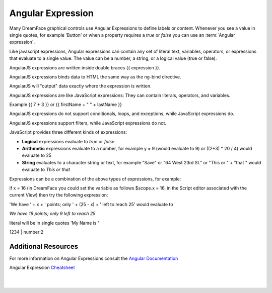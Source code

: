 .. _angular-expression-label:

Angular Expression
==================

Many DreamFace graphical controls use Angular Expressions to define labels or content. Whenever you see a value in
single quotes, for example 'Button' or when a property requires a *true* or *false* you can use an :term:`Angular expression`.

Like javascript expressions, Angular expressions can contain any set of literal text, variables, operators, or expressions
that evaluate to a single value. The value can be a number, a string, or a logical value (true or false).

AngularJS expressions are written inside double braces {{ expression }}.

AngularJS expressions binds data to HTML the same way as the ng-bind directive.

AngularJS will "output" data exactly where the expression is written.

AngularJS expressions are like JavaScript expressions: They can contain literals, operators, and variables.

Example {{ 7 + 3 }} or {{ firstName + " " + lastName }}

AngularJS expressions do not support conditionals, loops, and exceptions, while JavaScript expressions do.

AngularJS expressions support filters, while JavaScript expressions do not.


JavaScript provides three different kinds of expressions:

* **Logical** expressions evaluate to *true* or *false*
* **Arithmetic** expressions evaluate to a number, for example y = 9 (would evaluate to 9) or ((2+3) * 20 / 4) would evaluate to 25
* **String** evaluates to a character string or text, for example "Save" or "64 West 23rd St." or "This or " + "that " would evaluate to *This or that*

Expressions can be a combination of the above types of expressions, for example:

if x = 16 (in DreamFace you could set the variable as follows $scope.x = 16, in the Script editor associated with the current View)
then try the following expression:

'We have ' + x + ' points; only ' + (25 - x) + ' left to reach 25' would evaluate to

*We have 16 points; only 9 left to reach 25*

literal will be in single quotes 'My Name is '

1234 | number:2



Additional Resources
^^^^^^^^^^^^^^^^^^^

For more information on Angular Expressions consult the `Angular Documentation <https://docs.angularjs.org/guide/expression>`_

Angular Expression `Cheatsheet <https://docs.angularjs.org/guide/expression>`_

|
|
